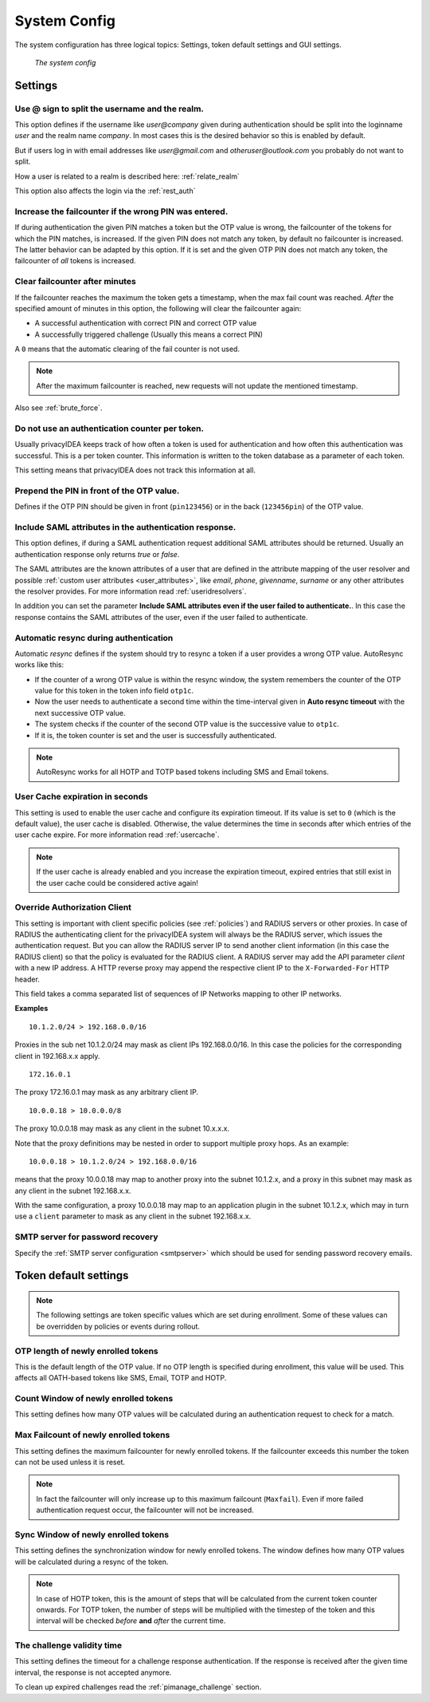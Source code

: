 .. index:: system config, token default settings,
.. _system_config:

System Config
-------------

The system configuration has three logical topics: Settings,
token default settings and GUI settings.

.. figure:: images/system-config.png
   :width: 500

   *The system config*

Settings
........

.. _splitatsign:

Use @ sign to split the username and the realm.
~~~~~~~~~~~~~~~~~~~~~~~~~~~~~~~~~~~~~~~~~~~~~~~

This option defines if the username like *user@company*
given during authentication should
be split into the loginname *user* and the realm name *company*.
In most cases this is the desired behavior so this is enabled by default.

But if users log in with email addresses like *user@gmail.com* and
*otheruser@outlook.com* you probably do not want to split.

How a user is related to a realm is described here: :ref:`relate_realm`

This option also affects the login via the :ref:`rest_auth`


.. index:: failcount

Increase the failcounter if the wrong PIN was entered.
~~~~~~~~~~~~~~~~~~~~~~~~~~~~~~~~~~~~~~~~~~~~~~~~~~~~~~

If during authentication the given PIN matches a token but the OTP value is
wrong, the failcounter of the tokens for which the PIN matches, is increased.
If the given PIN does not match any token, by default no failcounter is
increased. The latter behavior can be adapted by this option.
If it is set and the given OTP PIN does not match
any token, the failcounter of *all* tokens is increased.


.. index:: failcount
.. _clear_failcounter:

Clear failcounter after minutes
~~~~~~~~~~~~~~~~~~~~~~~~~~~~~~~

If the failcounter reaches the maximum the token gets a timestamp, when the
max fail count was reached. *After* the specified
amount of minutes in this option, the following will
clear the failcounter again:

* A successful authentication with correct PIN and correct OTP value
* A successfully triggered challenge (Usually this means a correct PIN)

A ``0`` means that the automatic clearing of the fail counter is not used.

.. note:: After the maximum failcounter is reached, new requests will not
   update the mentioned timestamp.

Also see :ref:`brute_force`.

.. todo:: Add description for ``Do not use an authentication counter per token.``


Do not use an authentication counter per token.
~~~~~~~~~~~~~~~~~~~~~~~~~~~~~~~~~~~~~~~~~~~~~~~

Usually privacyIDEA keeps track of how often a token is used for authentication and
how often this authentication was successful. This is a per token counter.
This information is written to the token database as a parameter of each token.

This setting means that privacyIDEA does not track this information at all.


Prepend the PIN in front of the OTP value.
~~~~~~~~~~~~~~~~~~~~~~~~~~~~~~~~~~~~~~~~~~

Defines if the OTP PIN should be given in front (``pin123456``)
or in the back (``123456pin``) of the OTP value.


.. index:: SAML attributes
.. _return_saml_attributes:

Include SAML attributes in the authentication response.
~~~~~~~~~~~~~~~~~~~~~~~~~~~~~~~~~~~~~~~~~~~~~~~~~~~~~~~
.. deprecated:: v3.11
  The :http:post:`/validate/samlcheck` endpoint will be removed in v3.12. Use the
  :http:post:`/validate/check` endpoint with :ref:`policy_add_user_in_response` and/or
  :ref:`policy_add_resolver_in_response` policies instead.

This option defines, if during a SAML authentication request
additional SAML attributes should be returned.
Usually an authentication response only returns *true* or *false*.

The SAML attributes are the known attributes of a user that are defined in the
attribute mapping of the user resolver and possible :ref:`custom user attributes <user_attributes>`,
like *email*, *phone*, *givenname*, *surname* or any other attributes the resolver
provides. For more information read :ref:`useridresolvers`.

In addition you can set the parameter **Include SAML attributes even if the user
failed to authenticate.**. In this case the response contains the SAML attributes
of the user, even if the user failed to authenticate.


.. index:: autoresync, autosync
.. _autosync:

Automatic resync during authentication
~~~~~~~~~~~~~~~~~~~~~~~~~~~~~~~~~~~~~~

Automatic *resync* defines if the system should try to resync a token if a user
provides a wrong OTP value. AutoResync works like this:

* If the counter of a wrong OTP value is within the resync window, the system
  remembers the counter of the OTP value for this token in the token info
  field ``otp1c``.

* Now the user needs to authenticate a second time within the time-interval
  given in **Auto resync timeout** with the next successive OTP value.

* The system checks if the counter of the second OTP value is the successive
  value to ``otp1c``.

* If it is, the token counter is set and the user is successfully authenticated.

.. note:: AutoResync works for all HOTP and TOTP based tokens including SMS and
   Email tokens.


.. index:: usercache
.. _user_cache_timeout:

User Cache expiration in seconds
~~~~~~~~~~~~~~~~~~~~~~~~~~~~~~~~

This setting is used to enable the user cache and
configure its expiration timeout. If its value is set to ``0`` (which is the default value),
the user cache is disabled.
Otherwise, the value determines the time in seconds after which entries of the user
cache expire. For more information read :ref:`usercache`.

.. note:: If the user cache is already enabled and you increase the expiration timeout,
   expired entries that still exist in the user cache could be considered active again!


.. index:: Override client, map client, proxies, RADIUS server, authenticating client, client
.. _override_client:

Override Authorization Client
~~~~~~~~~~~~~~~~~~~~~~~~~~~~~

This setting is important with client specific
policies (see :ref:`policies`) and RADIUS servers or other proxies. In
case of RADIUS the authenticating client
for the privacyIDEA system will always be the RADIUS server, which issues
the authentication request. But you can allow the RADIUS server IP to
send another client information (in this case the RADIUS client) so that
the policy is evaluated for the RADIUS client. A RADIUS server
may add the API parameter *client* with a new IP address. A HTTP reverse
proxy may append the respective client IP to the ``X-Forwarded-For`` HTTP
header.

This field takes a comma separated list of sequences of IP Networks
mapping to other IP networks.

**Examples**

::

   10.1.2.0/24 > 192.168.0.0/16

Proxies in the sub net 10.1.2.0/24 may mask as client IPs 192.168.0.0/16. In
this case the policies for the corresponding client in 192.168.x.x apply.

::

   172.16.0.1

The proxy 172.16.0.1 may mask as any arbitrary client IP.

::

   10.0.0.18 > 10.0.0.0/8

The proxy 10.0.0.18 may mask as any client in the subnet 10.x.x.x.

Note that the proxy definitions may be nested in order to support multiple proxy hops. As an example::

    10.0.0.18 > 10.1.2.0/24 > 192.168.0.0/16

means that the proxy 10.0.0.18 may map to another proxy into the subnet 10.1.2.x, and a proxy in this
subnet may mask as any client in the subnet 192.168.x.x.

With the same configuration, a proxy 10.0.0.18 may map to an application plugin in the subnet 10.1.2.x,
which may in turn use a ``client`` parameter to mask as any client in the subnet 192.168.x.x.


SMTP server for password recovery
~~~~~~~~~~~~~~~~~~~~~~~~~~~~~~~~~

Specify the :ref:`SMTP server configuration <smtpserver>` which should be used
for sending password recovery emails.


Token default settings
......................

.. note:: The following settings are token specific values which are
   set during enrollment.
   Some of these values can be overridden by policies or events during rollout.


OTP length of newly enrolled tokens
~~~~~~~~~~~~~~~~~~~~~~~~~~~~~~~~~~~

This is the default length of the OTP value. If no OTP length is
specified during enrollment, this value will be used. This affects all
OATH-based tokens like SMS, Email, TOTP and HOTP.

Count Window of newly enrolled tokens
~~~~~~~~~~~~~~~~~~~~~~~~~~~~~~~~~~~~~

This setting defines how many OTP values will be calculated during
an authentication request to check for a match.

.. index:: failcount

Max Failcount of newly enrolled tokens
~~~~~~~~~~~~~~~~~~~~~~~~~~~~~~~~~~~~~~

This setting defines the maximum failcounter for newly enrolled tokens. If the
failcounter exceeds this number the token can not be used unless it is reset.

.. note:: In fact the failcounter will only increase up to this maximum failcount (``Maxfail``).
   Even if more failed authentication request occur, the failcounter will
   not be increased.

.. index:: syncwindow

Sync Window of newly enrolled tokens
~~~~~~~~~~~~~~~~~~~~~~~~~~~~~~~~~~~~

This setting defines the synchronization window for newly enrolled tokens.
The window defines how many OTP values will be calculated
during a resync of the token.

.. note:: In case of HOTP token, this is the amount of steps that will be calculated
   from the current token counter onwards. For TOTP token, the number of steps
   will be multiplied with the timestep of the token and this interval will be checked
   *before* **and** *after* the current time.

.. _challenge_validity_time:

The challenge validity time
~~~~~~~~~~~~~~~~~~~~~~~~~~~

This setting defines the timeout for a challenge response
authentication. If the response is received after the given time interval, the
response is not accepted anymore.

To clean up expired challenges read the :ref:`pimanage_challenge` section.
